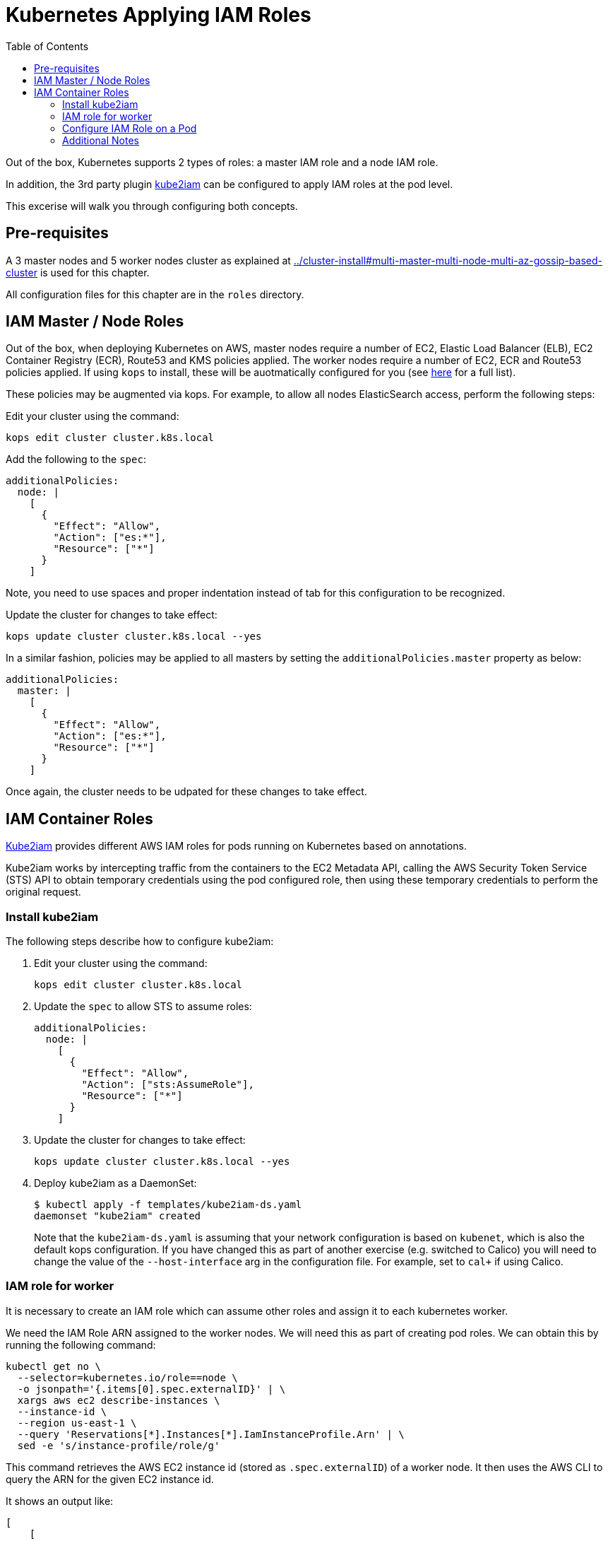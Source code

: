 = Kubernetes Applying IAM Roles
:toc:

Out of the box, Kubernetes supports 2 types of roles: a master IAM role and a node IAM role.

In addition, the 3rd party plugin https://github.com/jtblin/kube2iam[kube2iam] can be configured to apply IAM roles at the pod level.

This excerise will walk you through configuring both concepts.

== Pre-requisites

A 3 master nodes and 5 worker nodes cluster as explained at link:../cluster-install#multi-master-multi-node-multi-az-gossip-based-cluster[] is used for this chapter.

All configuration files for this chapter are in the `roles` directory.

== IAM Master / Node Roles

Out of the box, when deploying Kubernetes on AWS, master nodes require a number of EC2, Elastic Load Balancer (ELB), EC2 Container Registry (ECR), Route53 and KMS policies applied. The worker nodes require a number of EC2, ECR and Route53 policies applied.  If using `kops` to install, these will be auotmatically configured for you (see https://github.com/kubernetes/kops/blob/master/docs/iam_roles.md[here] for a full list).

These policies may be augmented via kops.  For example, to allow all nodes ElasticSearch access, perform the following steps:

Edit your cluster using the command:

  kops edit cluster cluster.k8s.local

Add the following to the `spec`:

  additionalPolicies:
    node: |
      [
        {
          "Effect": "Allow",
          "Action": ["es:*"],
          "Resource": ["*"]
        }
      ]

Note, you need to use spaces and proper indentation instead of tab for this configuration to be recognized.

Update the cluster for changes to take effect:

  kops update cluster cluster.k8s.local --yes

In a similar fashion, policies may be applied to all masters by setting the `additionalPolicies.master` property as below:

  additionalPolicies:
    master: |
      [
        {
          "Effect": "Allow",
          "Action": ["es:*"],
          "Resource": ["*"]
        }
      ]

Once again, the cluster needs to be udpated for these changes to take effect.

== IAM Container Roles

https://github.com/jtblin/kube2iam[Kube2iam] provides different AWS IAM roles for pods running on Kubernetes based on annotations.

Kube2iam works by intercepting traffic from the containers to the EC2 Metadata API, calling the AWS Security Token Service (STS) API to obtain temporary credentials using the pod configured role, then using these temporary credentials to perform the original request.

=== Install kube2iam

The following steps describe how to configure kube2iam:

. Edit your cluster using the command:

  kops edit cluster cluster.k8s.local

. Update the `spec` to allow STS to assume roles:

  additionalPolicies:
    node: |
      [
        {
          "Effect": "Allow",
          "Action": ["sts:AssumeRole"],
          "Resource": ["*"]
        }
      ]

. Update the cluster for changes to take effect:

  kops update cluster cluster.k8s.local --yes

. Deploy kube2iam as a DaemonSet:
+
    $ kubectl apply -f templates/kube2iam-ds.yaml
    daemonset "kube2iam" created
+
Note that the `kube2iam-ds.yaml` is assuming that your network configuration is based on `kubenet`, which is also the default kops configuration. If you have changed this as part of another exercise (e.g. switched to Calico) you will need to change the value of the `--host-interface` arg in the configuration file. For example, set to `cal+` if using Calico.

=== IAM role for worker

It is necessary to create an IAM role which can assume other roles and assign it to each kubernetes worker.

We need the IAM Role ARN assigned to the worker nodes.  We will need this as part of creating pod roles.  We can obtain this by running the following command:

  kubectl get no \
    --selector=kubernetes.io/role==node \
    -o jsonpath='{.items[0].spec.externalID}' | \
    xargs aws ec2 describe-instances \
    --instance-id \
    --region us-east-1 \
    --query 'Reservations[*].Instances[*].IamInstanceProfile.Arn' | \
    sed -e 's/instance-profile/role/g'

This command retrieves the AWS EC2 instance id (stored as `.spec.externalID`) of a worker node. It then uses the AWS CLI to query the ARN for the given EC2 instance id.

It shows an output like:

  [
      [
          "arn:aws:iam::<account-id>:role/nodes.cluster.k8s.local"
      ]
  ]

Note down the ARN from this output.

Edit the `templates/pod-role-trust-policy.json` file, replace `{{NodeIamRoleARN}}` with the IAM Role ARN obtained from the previous step.

We will first create a role with no permissions.  By configuring the Trusted Policy of the role, we are allowing kube2iam (via the worker node IAM Instance Profile Role) to assume the pod role.  Make note of the role ARN from the response:

  aws iam create-role \
    --role-name MyPodRole \
    --assume-role-policy-document \
    file://templates/pod-role-trust-policy.json

It shows an output as:

  {
      "Role": {
          "AssumeRolePolicyDocument": {
              "Version": "2012-10-17", 
              "Statement": [
                  {
                      "Action": "sts:AssumeRole", 
                      "Principal": {
                          "Service": "ec2.amazonaws.com"
                      }, 
                      "Effect": "Allow", 
                      "Sid": ""
                  }, 
                  {
                      "Action": "sts:AssumeRole", 
                      "Principal": {
                          "AWS": "arn:aws:iam::<account-id>:role/nodes.cluster.k8s.local"
                      }, 
                      "Effect": "Allow", 
                      "Sid": ""
                  }
              ]
          }, 
          "RoleId": "AROAJANTQ2EP23B2BE2YQ", 
          "CreateDate": "2017-10-25T01:59:51.585Z", 
          "RoleName": "MyPodRole", 
          "Path": "/", 
          "Arn": "arn:aws:iam::<account-id>:role/MyPodRole"
      }
  }

=== Configure IAM Role on a Pod

`iam.amazonaws.com/role` annotation on the pod is used to assign an IAM role to a pod. Let's set this annotation on our pod. The `templates/aws-cli-po.yaml` file looks like:

  apiVersion: v1
  kind: Pod
  metadata:
    name: aws-cli
    labels:
      name: aws-cli
    annotations:
      iam.amazonaws.com/role: MyPodRole
  spec:
    containers:
      - image: cgswong/aws:aws
        command:
          - "sleep"
          - "9999999"
        name: aws-cli

Run the following command:

  $ kubectl create -f templates/aws-cli-po.yaml
  pod "aws-cli" created

This will create a pod with the AWS CLI already installed, with the `MyPodRole` IAM role assigned.

Log into the `aws-cli` pod that we have just deployed:

  $ kubectl exec -it aws-cli /bin/bash
  bash-4.3#

We will use the AWS CLI to attempt to access S3.  Recall that the `MyPodRole` IAM role that we created has no permissions, therefore the following should fail:

  bash-4.3# aws s3 ls                                                                                                                              

  An error occurred (AccessDenied) when calling the ListBuckets operation: Access Denied

Exit the pod:

  bash-4.3# exit
  exit
  command terminated with exit code 255

Terminate the pod:

  $ kubectl delete po aws-cli --force
  pod "aws-cli" deleted

Let's update the role to grant S3 permissions:

  aws iam attach-role-policy --role-name MyPodRole --policy-arn arn:aws:iam::aws:policy/AmazonS3ReadOnlyAccess

Recreate the pod, log into it, then try to access S3 again.  We should now be authorized!

  $ kubectl create -f aws-cli-po.yaml
  $ kubectl exec -it aws-cli /bin/bash
  bash-4.3# aws s3 ls

The output should show the list of S3 buckets.

=== Additional Notes

As kube2iam caches STS tokens for 15 minutes, if you make any changes to a role and need it to take effect immediately, you will need to restart the pod.

To govern what roles a pod can assume, you can use the `iam.amazonaws.com/allowed-roles` namespace annotation.  For example, the following will only allow pods to assume our MyPodRole:

  apiVersion: v1
  kind: Namespace
  metadata:
    annotations:
      iam.amazonaws.com/allowed-roles: |
        ["arn:aws:iam::<account-id>:role/MyPodRole"]
    name: default
